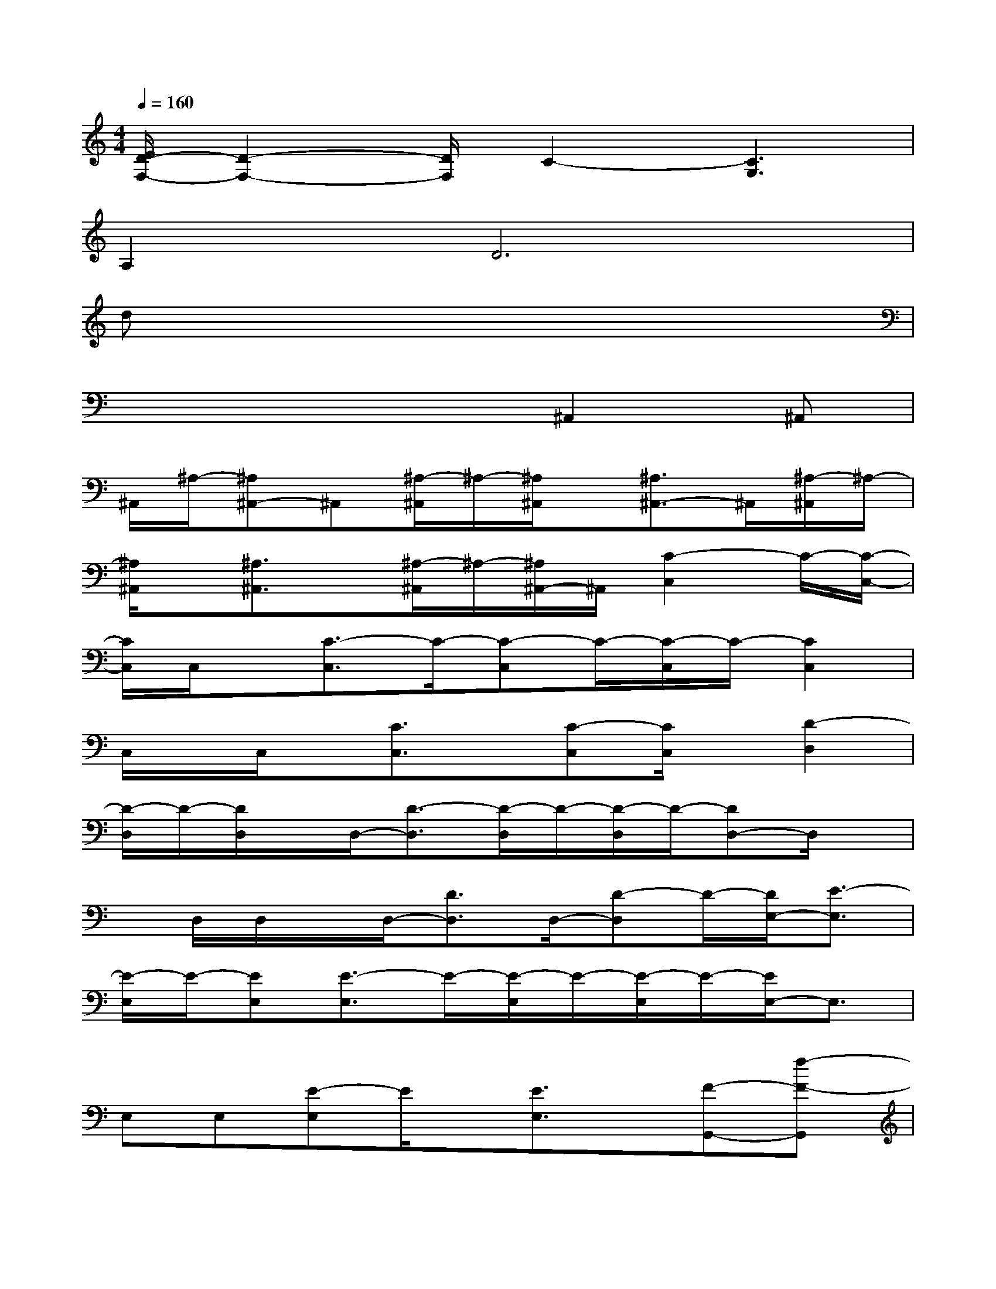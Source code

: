 X:1
T:
M:4/4
L:1/8
Q:1/4=160
K:C%0sharps
V:1
[E/2D/2-F,/2-][D2-F,2-][D/2F,/2]C2-[C3G,3]|
A,4<D4|
dx6x|
x4x^A,,2^A,,|
^A,,/2^A,/2-[^A,^A,,-]^A,,[^A,/2-^A,,/2]^A,/2-[^A,/2^A,,/2]x/2[^A,3/2^A,,3/2-]^A,,/2[^A,/2-^A,,/2]^A,/2-|
[^A,/2^A,,/2]x/2[^A,3/2^A,,3/2]x/2[^A,/2-^A,,/2]^A,/2-[^A,/2^A,,/2-]^A,,/2[C2-C,2]C/2-[C/2-C,/2-]|
[C/2C,/2]C,/2x/2[C3/2-C,3/2]C/2-[C-C,]C/2-[C/2-C,/2]C/2-[C2C,2]|
C,/2x/2C,/2x/2[C3/2C,3/2]x/2[C-C,][C/2C,/2]x/2[D2-D,2]|
[D/2-D,/2]D/2-[D/2D,/2]x/2D,/2-[D3/2-D,3/2][D/2-D,/2]D/2-[D/2-D,/2]D/2-[DD,-]D,/2x/2|
x/2D,/2D,/2x/2D,/2-[D3/2D,3/2]D,/2-[D-D,]D/2-[D/2E,/2-][E3/2-E,3/2]|
[E/2-E,/2]E/2-[EE,][E3/2-E,3/2]E/2-[E/2-E,/2]E/2-[E/2-E,/2]E/2-[E/2E,/2-]E,3/2|
E,E,[E-E,]E/2x/2[E3/2E,3/2]x/2[F-G,,-][f-F-G,,]|
[f/2e/2-F/2-G,,/2-][e/2F/2-G,,/2][d/2-F/2-G,,/2][d/2F/2][E-G,,-][e/2-=A/2E/2-G,,/2][e/2E/2-][d/2A/2E/2-G,,/2]E/2-[cAE-G,,][E/2D/2-G,,/2-][D/2-G,,/2-][d/2-G/2D/2-G,,/2-][d/2D/2-G,,/2-]|
[c/2-G/2D/2-G,,/2-][c/2D/2-G,,/2][B/2-G/2-D/2-G,,/2][B/2-G/2D/2-][B/2D/2C/2-G,,/2-][C/2-G,,/2-][c/2-G/2C/2-G,,/2][c/2C/2-][B/2-G/2-C/2-G,,/2][B/2-G/2C/2-][B/2G/2-C/2-G,,/2][G/2C/2-][A/2C/2B,/2-F,,/2-][B,/2-F,,/2-][A/2B,/2-F,,/2-][B,/2-F,,/2-]|
[A/2B,/2-F,,/2]B,/2-[AG-B,-F,,-][A/2G/2B,/2-F,,/2-][B,/2-F,,/2-][A/2B,/2-F,,/2-][B,/2F,,/2][A/2-G/2-][AG-F,,-][G/2F,,/2-][A/2F,,/2-]F,,/2[AG-F,,-]|
[A/2G/2-F,,/2-][G/2F,,/2-][A/2F,,/2-]F,,/2[A3/2G3/2C3/2F,,3/2][A/2G/2-][G/2-D/2-][G/2D/2-F,,/2-][D/2F,,/2-]F,,/2[E/2-G,,/2-][G/2-E/2G,,/2-][^d-G-^D-G,,]